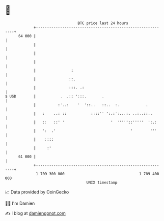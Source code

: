 * 👋

#+begin_example
                                    BTC price last 24 hours                    
                +------------------------------------------------------------+ 
         64 000 |                                                            | 
                |                                                            | 
                |                                                            | 
                |                                                            | 
                |                :                                           | 
                |               ::.                                          | 
                |               :::. .:                                      | 
   $ USD        |           .  .:: ':::.       .                             | 
                |          :'..:    '  '::..   ::..  :.            .         | 
                |   :    ..: ::           ::::'' ':.:':...:. ..:..::..       | 
                |   ::   ::' '                     '  '''''::'''''  ':.:     | 
                |   ':  .'                                  '        '''     | 
                |    ::::                                                    | 
                |     :'                                                     | 
         61 000 |                                                            | 
                +------------------------------------------------------------+ 
                 1 709 300 000                                  1 709 400 000  
                                        UNIX timestamp                         
#+end_example
📈 Data provided by CoinGecko

🧑‍💻 I'm Damien

✍️ I blog at [[https://www.damiengonot.com][damiengonot.com]]
